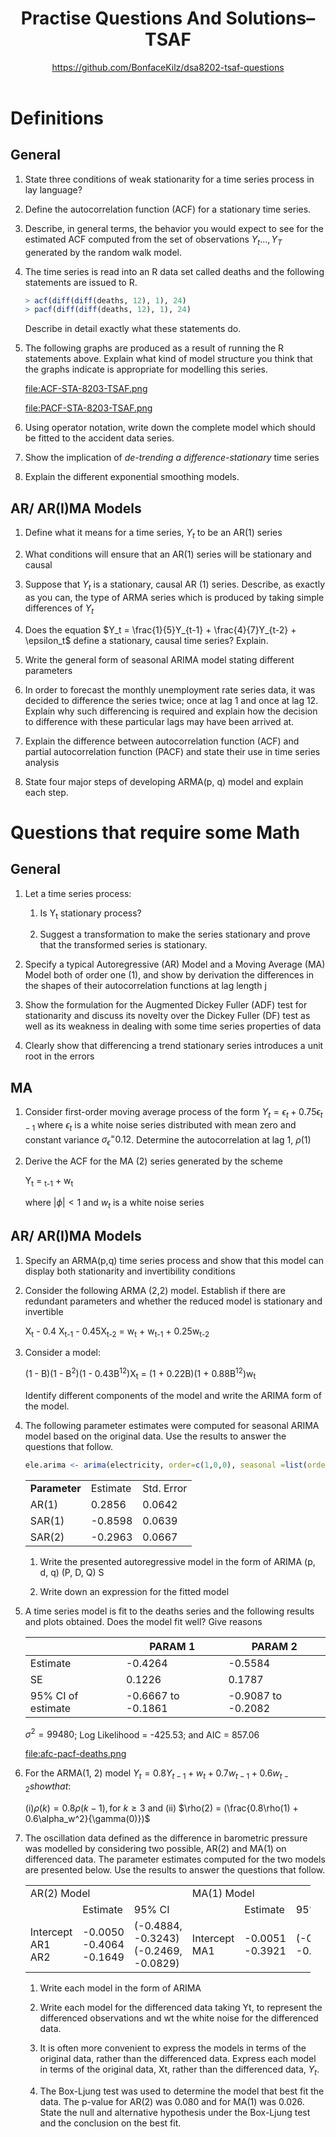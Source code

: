 #+TITLE: Practise Questions And Solutions-- TSAF
#+AUTHOR: @@latex:\\@@ https://github.com/BonfaceKilz/dsa8202-tsaf-questions
#+OPTIONS: toc:nil
#+LATEX_CLASS_OPTIONS: [a4paper]
#+OPTIONS: H:2 num:3 num:4
* Definitions
** General
*** State three conditions of weak stationarity for a time series process in lay language?
*** Define the autocorrelation function (ACF) for a stationary time series.
*** Describe, in general terms, the behavior you would expect to see for the estimated ACF computed from the set of observations $Y_t ..., Y_T$ generated by the random walk model.
*** The time series is read into an R data set called deaths and the following statements are issued to R.

#+begin_src R
> acf(diff(diff(deaths, 12), 1), 24)
> pacf(diff(diff(deaths, 12), 1), 24)
#+end_src
Describe in detail exactly what these statements do.

*** The following graphs are produced as a result of running the R statements above. Explain what kind of model structure you think that the graphs indicate is appropriate for modelling this series.

#+ATTR_LATEX: :width 1.1\textwidth
#+RESULTS:
file:ACF-STA-8203-TSAF.png

#+ATTR_LATEX: :width 1.1\textwidth
file:PACF-STA-8203-TSAF.png

*** Using operator notation, write down the complete model which should be fitted to the accident data series.

*** Show the implication of /de-trending a difference-stationary/ time series

*** Explain the different exponential smoothing models.
** AR/ AR(I)MA Models
*** Define what it means for a time series, $Y_t$ to be an AR(1) series

*** What conditions will ensure that an AR(1) series will be stationary and causal

*** Suppose that $Y_t$ is a stationary, causal AR (1) series.  Describe, as exactly as you can, the type of ARMA series which is produced by taking simple differences of $Y_t$

*** Does the equation $Y_t = \frac{1}{5}Y_{t-1} + \frac{4}{7}Y_{t-2} + \epsilon_t$ define a stationary, causal time series? Explain.
*** Write the general form of seasonal ARIMA model stating different parameters

*** In order to forecast the monthly unemployment rate series data, it was decided to difference the series twice; once at lag 1 and once at lag 12. Explain why such differencing is required and explain how the decision to difference with these particular lags may have been arrived at.
*** Explain the difference between autocorrelation function (ACF) and partial autocorrelation function (PACF) and state their use in time series analysis
*** State four major steps of developing ARMA(p, q) model and explain each step.

* Questions that require some Math
** General
*** Let a time series process:
\begin{align*}
X_t &= Y_t &\text{if t is even}\\
    &= Y_t + 1 &\text{if t is odd}
\end{align*}
**** Is Y_t stationary process?
**** Suggest a transformation to make the series stationary and prove that the transformed series is stationary.
*** Specify a typical Autoregressive (AR) Model and a Moving Average (MA) Model both of order one (1), and show by derivation the differences in the shapes of their autocorrelation functions at lag length j
*** Show the formulation for the Augmented Dickey Fuller (ADF) test for stationarity and discuss its novelty over the Dickey Fuller (DF) test as well as its weakness in dealing with some time series properties of data
*** Clearly show that differencing a trend stationary series introduces a unit root in the errors
** MA
*** Consider first-order moving average process of the form $Y_t = \epsilon_t + 0.75\epsilon_{t-1}$ where $\epsilon_t$ is a white noise series distributed with mean zero and constant variance $\sigma_\epsilon^ = 0.12$. Determine the autocorrelation at lag 1, $\rho(1)$
*** Derive the ACF for the MA (2) series generated by the scheme

#+begin_equation
Y_t = \phiY_{t-1} + w_t
#+end_equation

where $|\phi| < 1$ and $w_t$ is a white noise series
** AR/ AR(I)MA Models
*** Specify an ARMA(p,q) time series process and show that this model can display both stationarity and invertibility conditions
*** Consider the following ARMA (2,2) model. Establish if there are redundant parameters and whether the reduced model is stationary and invertible

#+begin_equation
X_t - 0.4 X_{t-1} - 0.45X_{t-2} = w_t + w_{t-1} + 0.25w_{t-2}
#+end_equation
*** Consider a model:
#+begin_equation
(1 - B)(1 - B^2)(1 - 0.43B^{12})X_t = (1 + 0.22B)(1 + 0.88B^{12})w_t
#+end_equation
Identify different components of the model and write the ARIMA form of the model.
*** The following parameter estimates were computed for seasonal ARIMA model based on the original data. Use the results to answer the questions that follow.

#+begin_src R
ele.arima <‐ arima(electricity, order=c(1,0,0), seasonal =list(order=c(2,1,0), period =12))
#+end_src

| *Parameter* | Estimate | Std. Error |
| AR(1)     |   0.2856 |     0.0642 |
| SAR(1)    |  -0.8598 |     0.0639 |
|-----------+----------+------------|
| SAR(2)    |  -0.2963 |     0.0667 |

**** Write the presented autoregressive model in the form of ARIMA (p, d, q) (P, D, Q) S
**** Write down an expression for the fitted model

*** The following cosine function can be used to model the seasonal pattern that might exist in the data. :noexport:
#+begin_equation
f(t) = \alpha cos[(wt) - \theta]
#+end_equation

Show how the model can be represented by both sine and cosine.


*** A time series model is fit to the deaths series and the following results and plots obtained.  Does the model fit well? Give reasons

|                                                                |            PARAM 1 |            PARAM 2 |
|----------------------------------------------------------------+--------------------+--------------------|
| Estimate                                                       |            -0.4264 |            -0.5584 |
| SE                                                             |             0.1226 |             0.1787 |
| 95% CI of estimate                                             | -0.6667 to -0.1861 | -0.9087 to -0.2082 |
$\sigma^2 = 99480$; Log Likelihood = -425.53; and AIC = 857.06

#+ATTR_LATEX: :width 1.1\textwidth
#+RESULTS:
file:afc-pacf-deaths.png

*** For the ARMA(1, 2) model $Y_t = 0.8Y_{t-1} + w_t + 0.7w_{t-1} + 0.6w_{t-2} show that$:
(i)$\rho(k) = 0.8\rho(k-1), \text{for } k \ge 3$ and (ii) $\rho(2) = (\frac{0.8\rho(1) + 0.6\alpha_w^2}{\gamma(0)})$

*** The oscillation data defined as the difference in barometric pressure was modelled by considering two possible, AR(2) and MA(1) on differenced data. The parameter estimates computed for the two models are presented below. Use the results to answer the questions that follow.
+-------------+-------------+--------------------+-----------+----------+--------------------+
| AR(2) Model                                    | MA(1) Model                                |
+-------------+-------------+--------------------+-----------+----------+--------------------+
|             |    Estimate | 95% CI             |           | Estimate | 95% CI             |
+-------------+-------------+--------------------+-----------+----------+--------------------+
| Intercept   |     -0.0050 |                    | Intercept |  -0.0051 |                    |
| AR1         |     -0.4064 | (-0.4884, -0.3243) | MA1       |  -0.3921 | (-0.4638, -0.3205) |
| AR2         |     -0.1649 | (-0.2469, -0.0829) |           |          |                    |
+-------------+-------------+--------------------+-----------+----------+--------------------+

**** Write each model in the form of ARIMA
**** Write each model for the differenced data taking Yt, to represent the differenced observations and wt the white noise for the differenced data.
**** It is often more convenient to express the models in terms of the original data, rather than the differenced data. Express each model in terms of the original data, Xt, rather than the differenced data, $Y_t$.
**** The Box-Ljung test was used to determine the model that best fit the data. The p-value for AR(2) was 0.080 and for MA(1) was 0.026. State the null and alternative hypothesis under the Box-Ljung test and the conclusion on the best fit.
